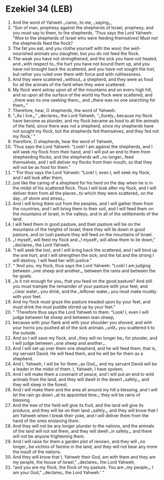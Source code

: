 * Ezekiel 34 (LEB)
:PROPERTIES:
:ID: LEB/26-EZE34
:END:

1. And the word of Yahweh ⌞came⌟ to me, ⌞saying⌟,
2. “Son of man, prophesy against the shepherds of Israel, prophesy, and you must say to them, to the shepherds, ‘Thus says the Lord Yahweh: “Woe to the shepherds of Israel who were feeding themselves! Must not the shepherds feed the flock?
3. The fat you eat, and you clothe yourself with the wool; the well-nourished animals you slaughter, but you do not feed the flock.
4. The weak you have not strengthened, and the sick you have not healed, and ⌞with respect to⌟ the hurt you have not bound them up, and you have not brought back the scattered, and you have not sought the lost, but rather you ruled over them with force and with ruthlessness.
5. And they were scattered ⌞without⌟ a shepherd, and they were as food for all the animals of the field when they were scattered.
6. My flock went astray upon all of the mountains and on every high hill, and so upon all the surface of the world my flock were scattered, and ⌞there was no one seeking them⌟, and ⌞there was no one searching for them⌟.”
7. Therefore, hear, O shepherds, the word of Yahweh:
8. “⌞As I live⌟,” ⌞declares⌟ the Lord Yahweh, “⌞Surely⌟ because my flock have become as plunder, and my flock became as food to all the animals of the field, since there was not a shepherd, since my shepherds have not sought my flock, but the shepherds fed themselves, and they fed not my flock,’ ”
9. therefore, O shepherds, hear the word of Yahweh,
10. ‘Thus says the Lord Yahweh: “Look! I am against the shepherds, and I will seek my flock from their hand, and I will put an end to them from shepherding flocks, and the shepherds will ⌞no longer⌟ feed themselves, and I will deliver my flocks from their mouth, so that they will not be as food for them.”
11. “ ‘For thus says the Lord Yahweh: “Look! I, even I, will seek my flock, and I will look after them,
12. just like the caring of a shepherd for his herd on the day when he is in the midst of his scattered flock. Thus I will look after my flock, and I will deliver them from all the places ⌞to which they were scattered⌟ on the day ⌞of storm and stress⌟.
13. And I will bring them out from the peoples, and I will gather them from the countries, and I will bring them to their soil, and I will feed them on the mountains of Israel, in the valleys, and in all of the settlements of the land.
14. I will feed them in good pasture, and their pasture will be on the mountains of the heights of Israel; there they will lie down in good pasture, and on lush pasture they will feed on the mountains of Israel.
15. ⌞I myself⌟ will feed my flock and ⌞I myself⌟ will allow them to lie down,” ⌞declares⌟ the Lord Yahweh.
16. “I will seek the lost, and I will bring back the scattered, and I will bind up the one hurt, and I will strengthen the sick; and the fat and the strong I will destroy. I will feed her with justice.”
17. “ ‘And you, my flock, thus says the Lord Yahweh: “Look! I am judging between ⌞one sheep and another⌟, between the rams and between the he-goats.
18. ⌞Is it not enough for you⌟ that you feed on the good pasture? And still you must trample the remainder of your pasture with your feet, and ⌞clear water⌟ you drink, and the ⌞leftover water⌟ you must make muddy with your feet.
19. And my flock must graze the pasture treaded upon by your feet, and must drink the mud puddle stirred up by your feet.”
20. “ ‘Therefore thus says the Lord Yahweh to them: “Look! I, even I will judge between fat sheep and between lean sheep,
21. because with your flank and with your shoulder you shoved, and with your horns you pushed all of the sick animals ⌞until⌟ you scattered it to the outside.
22. And so I will save my flock, and ⌞they will no longer be⌟ for plunder, and I will judge between ⌞one sheep and another⌟.
23. And I will set up over them one shepherd, and he will feed them; that is, my servant David. He will feed them, and he will be for them as a shepherd.
24. And I, Yahweh, I will be for them ⌞as God⌟, and my servant David will be a leader in the midst of them. I, Yahweh, I have spoken.
25. And I will make them a covenant of peace, and I will put an end to wild animals from the land, and they will dwell in the desert ⌞safely⌟, and they will sleep in the forest.
26. And I will make them and the area all around my hill a blessing, and I will let the rain go down ⌞at its appointed time⌟; they will be rains of blessing.
27. And the tree of the field will give its fruit, and the land will give its produce, and they will be on their land ⌞safely⌟, and they will know that I am Yahweh when I break their yoke, and I will deliver them from the hand of the ones enslaving them.
28. And they will not be any longer plunder to the nations, and the animals of the land will not eat them, and they will dwell ⌞in safety⌟, and there will not be anyone frightening them.
29. And I will raise for them a garden plot of renown, and they will ⌞no longer⌟ be victims of famine in the land, and they will not bear any more the insult of the nations.
30. And they will know that I, Yahweh their God, am with them and they are my people, the house of Israel,” ⌞declares⌟ the Lord Yahweh,
31. “and you are my flock, the flock of my pasture. You are ⌞my people⌟; I am your God,” ⌞declares⌟ the Lord Yahweh.’ ”
